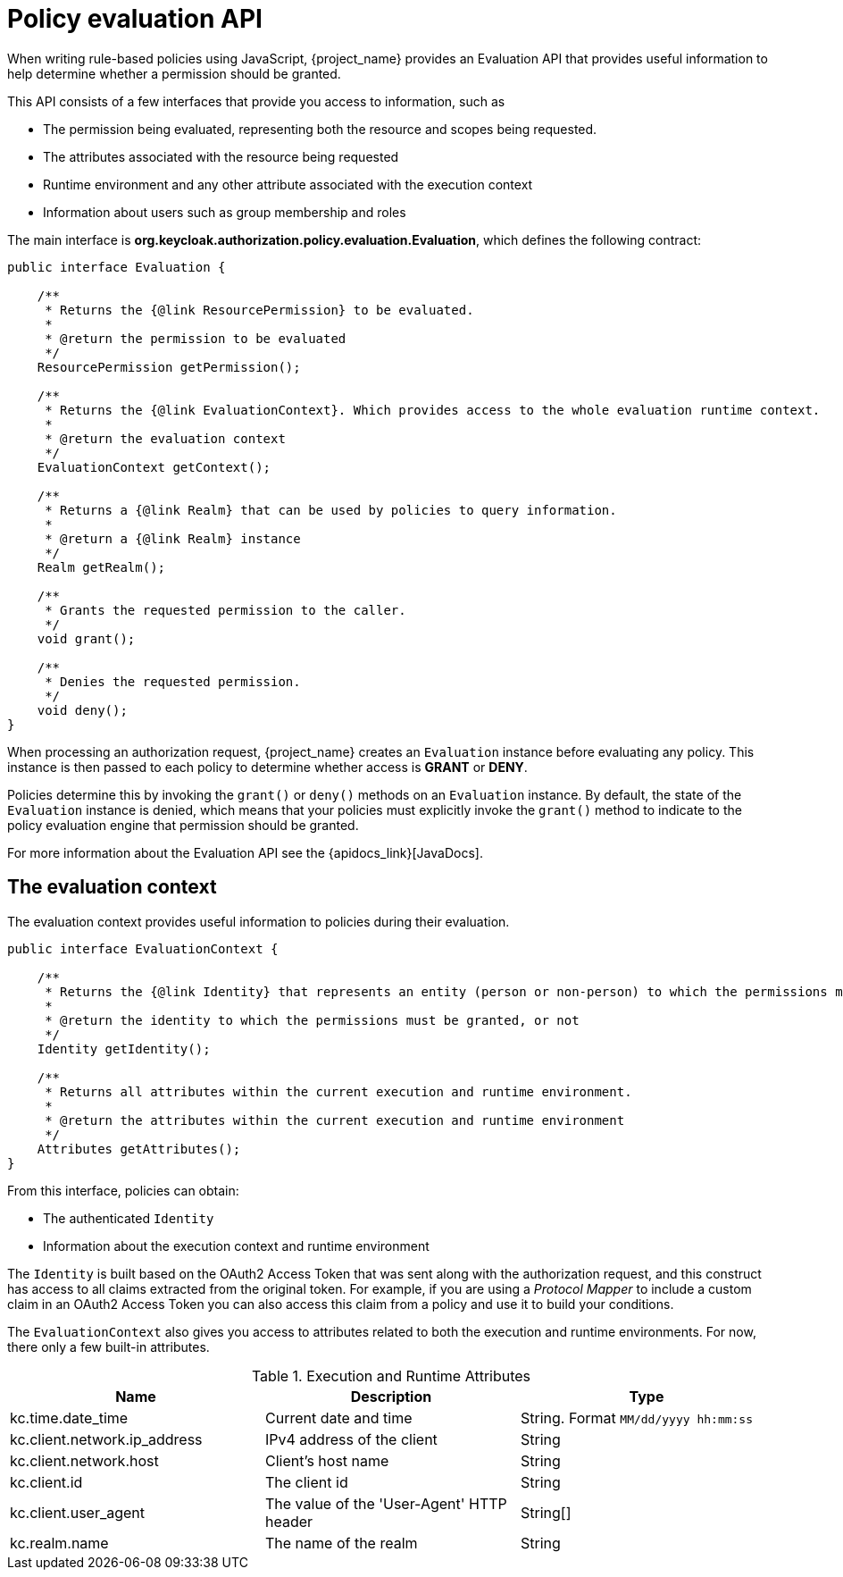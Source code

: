 [[_policy_evaluation_api]]
= Policy evaluation API

When writing rule-based policies using JavaScript, {project_name} provides an Evaluation API that provides useful information to help determine whether a permission should be granted.

This API consists of a few interfaces that provide you access to information, such as

* The permission being evaluated, representing both the resource and scopes being requested.
* The attributes associated with the resource being requested
* Runtime environment and any other attribute associated with the execution context
* Information about users such as group membership and roles

The main interface is *org.keycloak.authorization.policy.evaluation.Evaluation*, which defines the following contract:

```java
public interface Evaluation {

    /**
     * Returns the {@link ResourcePermission} to be evaluated.
     *
     * @return the permission to be evaluated
     */
    ResourcePermission getPermission();

    /**
     * Returns the {@link EvaluationContext}. Which provides access to the whole evaluation runtime context.
     *
     * @return the evaluation context
     */
    EvaluationContext getContext();

    /**
     * Returns a {@link Realm} that can be used by policies to query information.
     *
     * @return a {@link Realm} instance
     */
    Realm getRealm();

    /**
     * Grants the requested permission to the caller.
     */
    void grant();

    /**
     * Denies the requested permission.
     */
    void deny();
}
```

When processing an authorization request, {project_name} creates an `Evaluation` instance before evaluating any policy. This instance is then passed to each policy to determine whether access is *GRANT* or *DENY*.

Policies determine this by invoking the `grant()` or `deny()` methods on an `Evaluation` instance. By default, the state of the `Evaluation` instance is denied, which means that your policies must explicitly invoke the `grant()` method to indicate to the policy evaluation engine that permission should be granted.

For more information about the Evaluation API see the {apidocs_link}[JavaDocs].

== The evaluation context

The evaluation context provides useful information to policies during their evaluation.

```java
public interface EvaluationContext {

    /**
     * Returns the {@link Identity} that represents an entity (person or non-person) to which the permissions must be granted, or not.
     *
     * @return the identity to which the permissions must be granted, or not
     */
    Identity getIdentity();

    /**
     * Returns all attributes within the current execution and runtime environment.
     *
     * @return the attributes within the current execution and runtime environment
     */
    Attributes getAttributes();
}
```

From this interface, policies can obtain:

* The authenticated `Identity`
* Information about the execution context and runtime environment

The `Identity` is built based on the OAuth2 Access Token that was sent along with the authorization request, and this construct has access to all claims
extracted from the original token. For example, if you are using a _Protocol Mapper_ to include a custom claim in an OAuth2 Access Token you can also access this claim
from a policy and use it to build your conditions.

The `EvaluationContext` also gives you access to attributes related to both the execution and runtime environments. For now, there only a few built-in attributes.

.Execution and Runtime Attributes
|===
|Name |Description | Type

| kc.time.date_time
| Current date and time
| String. Format `MM/dd/yyyy hh:mm:ss`

| kc.client.network.ip_address
| IPv4 address of the client
| String

| kc.client.network.host
| Client's host name
| String

| kc.client.id
| The client id
| String

| kc.client.user_agent
| The value of the 'User-Agent' HTTP header
| String[]

| kc.realm.name
| The name of the realm
| String

|===
